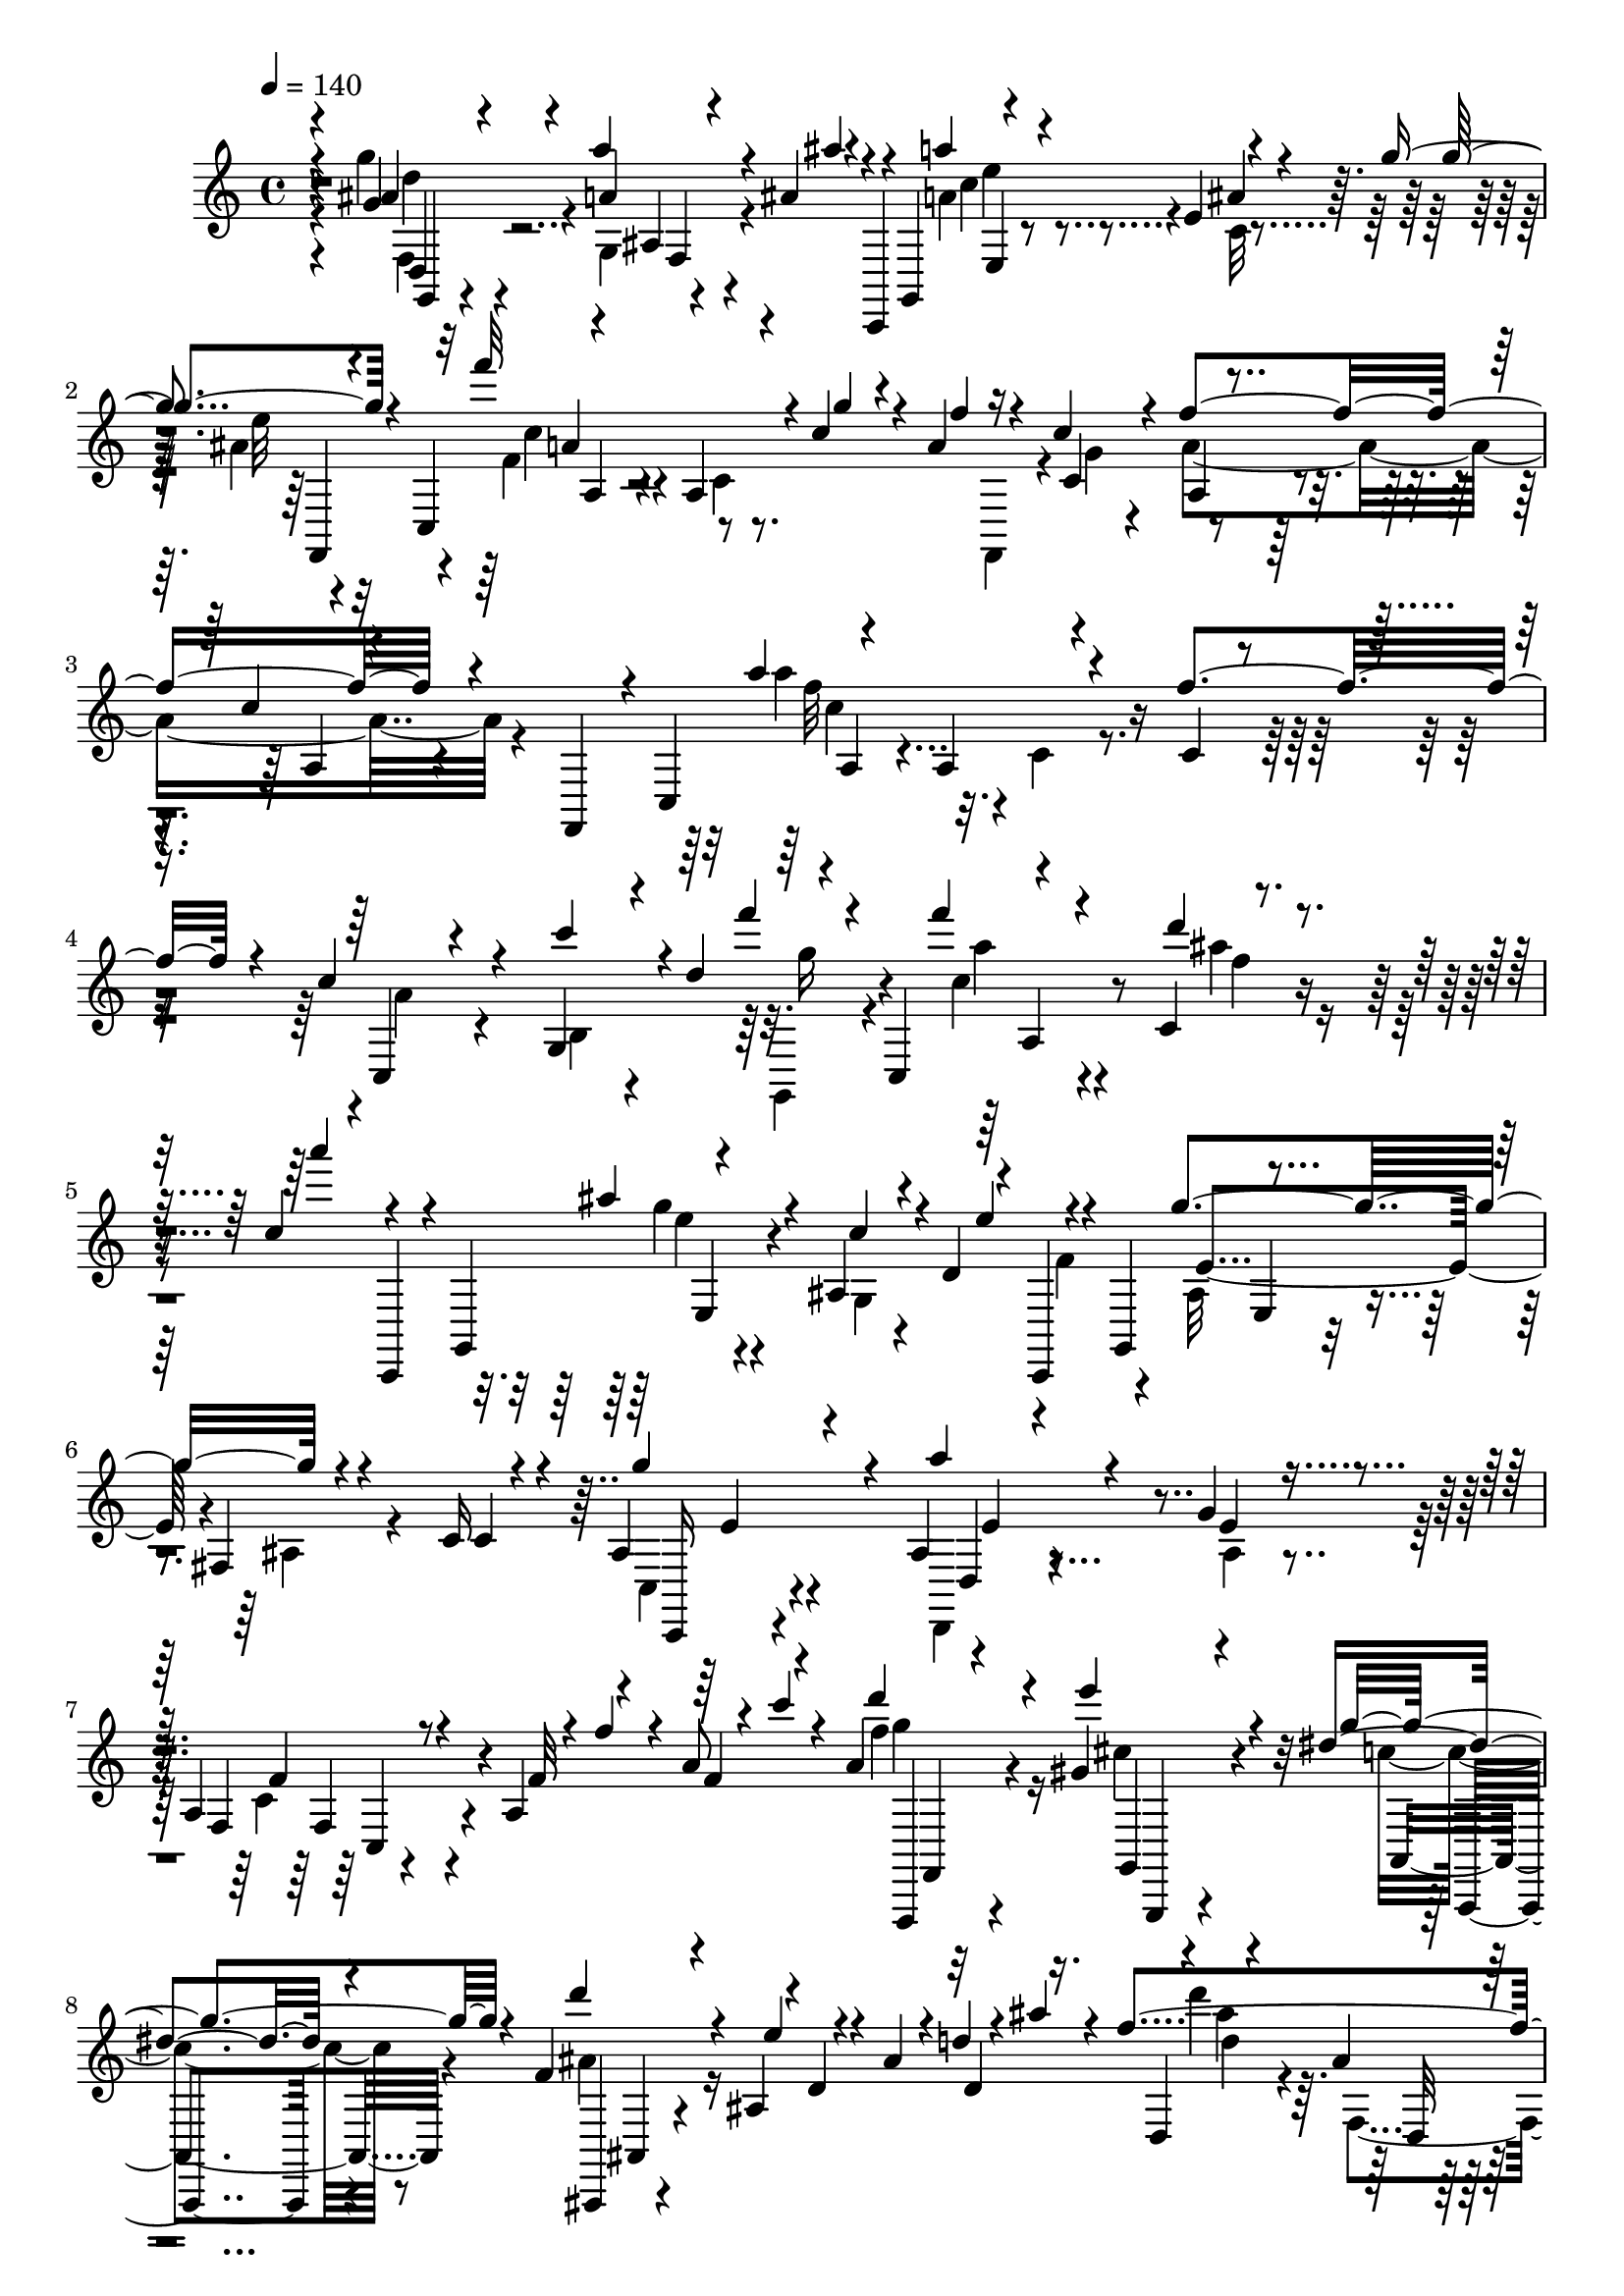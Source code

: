 % Lily was here -- automatically converted by c:/Program Files (x86)/LilyPond/usr/bin/midi2ly.py from output/midi/476-burdens-are-lifted-at-calvary.mid
\version "2.14.0"

\layout {
  \context {
    \Voice
    \remove "Note_heads_engraver"
    \consists "Completion_heads_engraver"
    \remove "Rest_engraver"
    \consists "Completion_rest_engraver"
  }
}

trackAchannelA = {


  \key c \major
    

  \key c \major
  
  \tempo 4 = 140 
  
  \time 4/4 
  
}

trackA = <<
  \context Voice = voiceA \trackAchannelA
>>


trackBchannelB = \relative c {
  \voiceOne
  r4*40/480 g''4*124/480 r4*256/480 a'4*88/480 r4*272/480 ais,4*56/480 
  r4*104/480 c,,,4*76/480 r4*44/480 g'4*172/480 r4*284/480 e''4*80/480 
  r4*296/480 g'4*112/480 r4*136/480 c,,,4*236/480 r4*328/480 a'4*88/480 
  r4*72/480 c'4*140/480 r4*52/480 a4*124/480 r4*68/480 c4*140/480 
  r4*56/480 f4*596/480 r4*232/480 f,,,4*164/480 r4*12/480 c'4*272/480 
  r4*316/480 a'4*116/480 r4*284/480 f''4*380/480 r4*32/480 c4*256/480 
  r4*124/480 g,4*104/480 r4*72/480 d''4*344/480 r4*112/480 c,,4*176/480 
  r4*312/480 c'4*52/480 r4*340/480 c'4*92/480 r4*28/480 c,,,4*100/480 
  r4*20/480 g'4*208/480 r4*320/480 ais'4*72/480 r4*112/480 d4*264/480 
  r4*36/480 c,,4*96/480 r4*16/480 g'4*244/480 r4*268/480 fis'4*68/480 
  r4*320/480 c'16 r4*248/480 ais4*200/480 r4*184/480 ais4*156/480 
  r4*216/480 g'4*156/480 r8 a,4*144/480 r4*220/480 a4*164/480 r4*192/480 a'8 
  r4*148/480 a4*188/480 r4*196/480 gis4*212/480 r4*164/480 dis' 
  r4*232/480 f,4*252/480 r4*148/480 ais,4*36/480 r4*4/480 d4*44/480 
  r4*112/480 ais'4*84/480 r4*80/480 d4*156/480 r4*12/480 ais'4*56/480 
  r4*132/480 f4*468/480 r4*132/480 c4*72/480 r4*92/480 ais'4*104/480 
  r4*92/480 c,,,4*260/480 r4*264/480 a'4*112/480 r4*276/480 f''4*356/480 
  r4*12/480 c4*260/480 r4*108/480 c,4*96/480 r4*92/480 d'4*124/480 
  r32 f4*168/480 r4*12/480 a4*64/480 r4*96/480 g4*264/480 r4*116/480 a4*140/480 
  r4*228/480 ais4*108/480 r4*104/480 g,,,4*228/480 r32*5 ais'4*76/480 
  r4*268/480 ais'4*172/480 r4*228/480 a4*176/480 r4*184/480 a,4*100/480 
  r4*80/480 f''4*96/480 r4*84/480 a4*140/480 r4*48/480 d32 r4*108/480 f4*204/480 
  r4*192/480 e,4*156/480 r4*196/480 c'4*116/480 r4*288/480 d4*156/480 
  r4*220/480 d,,4*68/480 r4*124/480 f4*80/480 r4*64/480 f4*96/480 
  r4*144/480 c'4*84/480 r32 ais4*492/480 r4*100/480 c4*140/480 
  r4*28/480 ais4*232/480 r16 a4*308/480 r4*52/480 a,4*104/480 r4*280/480 f'4*232/480 
  r4*144/480 c4*244/480 r4*136/480 c4*104/480 r4*64/480 d4*132/480 
  r4*36/480 fis,4*132/480 r4*64/480 a'4*72/480 r4*108/480 ais,4*220/480 
  r4*164/480 ais4*72/480 r4*292/480 c'4*184/480 r4*192/480 c32*5 
  r4*64/480 c4*312/480 r4*72/480 ais4*268/480 r4*124/480 a4*468/480 
  r4*252/480 f4*88/480 r4*292/480 a4*124/480 r32 f4*108/480 r4*52/480 g4*132/480 
  r4*48/480 f4*104/480 r4*84/480 g4*192/480 r4*172/480 ais4*364/480 
  r4*24/480 ais,4*112/480 r4*100/480 ais'4*52/480 r4*80/480 d,4*92/480 
  r4*304/480 d'4*340/480 r4*40/480 a,,4*156/480 r4*52/480 c''16. 
  r4*8/480 f,4*196/480 r4*144/480 a4*320/480 r4*56/480 a,4*68/480 
  r4*320/480 f''4*52/480 r4*8/480 f,,,4*176/480 r4*144/480 c'''8 
  r4*128/480 c,4*76/480 r4*136/480 d'4*104/480 r4*40/480 fis,,4*88/480 
  r4*116/480 a''4*104/480 r4*56/480 ais,4*216/480 r4*152/480 a'4*184/480 
  r16. ais4*136/480 r4*164/480 g,,,4*172/480 r4*284/480 ais'4*100/480 
  r4*244/480 ais'4*160/480 r4*216/480 f,,4*128/480 r4*72/480 c'''4*140/480 
  r4*28/480 a4*128/480 r4*56/480 g'4*140/480 r4*24/480 a4*92/480 
  r4*132/480 c4*88/480 r4*68/480 f4*188/480 r4*200/480 a,,,4*80/480 
  r32*5 f,4*172/480 r4*172/480 a'''4*308/480 r4*72/480 c,,4*92/480 
  r4*284/480 f'4*160/480 r4*224/480 c4*248/480 r16 c4*116/480 r4*52/480 d4*112/480 
  r4*76/480 f4*176/480 r4*48/480 c,,4*164/480 r4*316/480 c'4*76/480 
  r4*292/480 a''4*184/480 r4*72/480 g,,,4*184/480 r4*292/480 ais'4*92/480 
  r4*100/480 d'4*148/480 r4*24/480 e4*188/480 r4*36/480 g,,,4*196/480 
  r4*288/480 ais'4*96/480 r4*288/480 c'4*112/480 r4*100/480 g,,4*196/480 
  r4*312/480 ais'4*92/480 r4*304/480 g''4*84/480 r4*288/480 a,4*184/480 
  r4*184/480 a,4*108/480 r4*72/480 f''4*100/480 r4*84/480 a16 r4*52/480 c32 
  r4*96/480 c4*136/480 r4*252/480 g'4*140/480 r4*196/480 dis,,4*96/480 
  r32*5 ais'''4*116/480 r4*272/480 ais,,,4*100/480 r4*248/480 ais'4*104/480 
  r4*288/480 d4*364/480 r4*12/480 a,,4*152/480 r4*64/480 c''16. 
  r4*344/480 a4*356/480 r4*8/480 f,4*108/480 r4*272/480 f'4*312/480 
  r4*48/480 c4*148/480 r4*212/480 c4*72/480 r4*116/480 d'4*100/480 
  r4*48/480 fis,,4*96/480 r4*112/480 a''4*216/480 d,,,4*32/480 
  r4*268/480 ais'4*108/480 r4*236/480 ais''4*128/480 r16 g,,,4*188/480 
  r32*5 ais'4*92/480 r4*72/480 ais''4*44/480 r4*128/480 c,4*96/480 
  r4*92/480 g'4*88/480 r4*108/480 f32*5 r32 c,4*84/480 r4*72/480 f4*80/480 
  r4*96/480 a4*216/480 r4*140/480 f,,4*124/480 r4*256/480 d'''4*80/480 
  r4*276/480 dis4*244/480 r4*32/480 f,,,4*188/480 r4*284/480 ais'4*84/480 
  r4*280/480 d16 r4*244/480 d'4*304/480 r4*92/480 a,,4*72/480 r16 c''4*128/480 
  r4*24/480 ais4*200/480 r4*188/480 a4*520/480 r4*216/480 f4*268/480 
  r4*88/480 c4*152/480 r4*200/480 c4*72/480 r16 d'4*96/480 r4*72/480 fis,,4*108/480 
  r32 a''4*92/480 r4*96/480 ais,4*236/480 r4*160/480 ais,4*136/480 
  r4*212/480 ais4*44/480 r4*8/480 g4*16/480 r4*332/480 e''4*216/480 
  r4*136/480 f4*228/480 r4*152/480 c'4*264/480 r4*104/480 a4*228/480 
  r4*132/480 f,,4*124/480 r4*244/480 c'4*88/480 r4*192/480 c4*52/480 
  r4*52/480 c'4*144/480 r4*244/480 dis,,4*172/480 r16. c''4*280/480 
  r4*92/480 ais4*212/480 r4*168/480 ais4*112/480 r8 f,4*32/480 
  r4*352/480 d''4*268/480 r4*116/480 a,, r4*84/480 c''4*104/480 
  r4*32/480 ais4*288/480 r16 a4*588/480 r4*152/480 f4*272/480 r4*84/480 c4*132/480 
  r8 c'4*100/480 r4*84/480 d4*96/480 r4*76/480 f4*144/480 r4*44/480 a4*88/480 
  r4*72/480 ais,4*204/480 r4*168/480 a'4*148/480 r4*224/480 ais4*108/480 
  r4*288/480 a4*252/480 r4*136/480 ais,4*100/480 r4*264/480 ais'4*148/480 
  r4*236/480 f'4*376/480 r4*164/480 a,4*124/480 r4*36/480 a'4*188/480 
  r4*16/480 g4*108/480 r4*72/480 f4*388/480 r4*352/480 f4*184/480 
  r4*220/480 g,,,4*112/480 r4*268/480 ais'4*96/480 r4*324/480 ais''4*140/480 
  r4*140/480 g,,,4*184/480 r4*348/480 ais'4*76/480 r4*308/480 e4*84/480 
  r4*376/480 f,4*136/480 r4*332/480 a''4*192/480 r4*268/480 a,,,4*136/480 
  r4*400/480 f''''4*1540/480 
}

trackBchannelBvoiceB = \relative c {
  \voiceThree
  r4*40/480 ais''4*164/480 r4*220/480 a4*68/480 r4*292/480 ais'4*48/480 
  r4*324/480 a4*224/480 r4*152/480 ais,4*108/480 r4*272/480 g'4*132/480 
  r4*252/480 f'32*9 r4*40/480 g,4*96/480 r4*104/480 f4*64/480 r16 c,4*284/480 
  r4*332/480 c'4*116/480 r4*620/480 a'4*552/480 r4*296/480 c,,4*128/480 
  r4*276/480 c,4*104/480 r4*268/480 c'''4*132/480 r4*228/480 f4*204/480 
  r4*156/480 f4*208/480 r4*192/480 d4*112/480 r4*280/480 a'4*124/480 
  r4*232/480 ais,4*204/480 r4*212/480 c,4*104/480 r4*252/480 e4*196/480 
  r4*176/480 g4*408/480 r4*392/480 c,,4*132/480 r4*204/480 g''4*312/480 
  r4*72/480 a4*188/480 r4*184/480 e,4*156/480 r4*232/480 f,4*128/480 
  r8 f'32 r4*84/480 f'4*100/480 r4*112/480 f,4*44/480 r4*140/480 c''4*72/480 
  r4*136/480 d4*252/480 r4*124/480 e4*264/480 r4*116/480 g,4*216/480 
  r4*184/480 d'4*316/480 r4*92/480 e,4*56/480 r4*332/480 d,4*148/480 
  r16. d,4*76/480 r4*256/480 ais''4*96/480 r4*324/480 ais'4*104/480 
  r4*236/480 a'4*428/480 r4*380/480 f,,,4*172/480 r4*4/480 c'4*256/480 
  r4*268/480 a'4*108/480 r4*332/480 c,,4*144/480 r4*124/480 ais'''4*208/480 
  r4*176/480 ais,4*76/480 r4*296/480 d'4*144/480 r4*196/480 c4*336/480 
  r4*52/480 g,4*108/480 r8 e''4*148/480 r4*244/480 f4*280/480 r4*88/480 f,,4*132/480 
  r4*228/480 dis4*144/480 r4*212/480 d''4*260/480 r4*132/480 e4*140/480 
  r4*216/480 dis,,,4*76/480 r4*332/480 d'4*184/480 r4*188/480 ais,4*52/480 
  r4*336/480 g4*128/480 r4*208/480 d''4*460/480 r4*332/480 f,,,4*144/480 
  r4*184/480 f''4*356/480 r4*388/480 c,4*112/480 r4*260/480 c,4*116/480 
  r4*260/480 a''4*76/480 r4*260/480 f'4*196/480 r4*176/480 g4*260/480 
  r16 g,4*68/480 r32*5 d'4*164/480 r4*220/480 g4*212/480 r4*152/480 f4*136/480 
  r4*244/480 c'4*208/480 r4*176/480 f,4*428/480 r4*292/480 c'4*132/480 
  r4*248/480 c4*124/480 r4*228/480 f,,4*108/480 r4*72/480 a'4*108/480 
  r4*72/480 ais4*196/480 r16. f4*356/480 r4*40/480 f,4*68/480 r4*264/480 ais'4*116/480 
  r4*288/480 d,4*464/480 r4*244/480 ais,,4*136/480 r4*264/480 c''4*236/480 
  r16. f,4*40/480 r4*304/480 
  | % 19
  f'4*76/480 r4*136/480 c,8 r4*304/480 c''4*104/480 r4*256/480 f4*152/480 
  r4*200/480 g,,,4*112/480 r4*256/480 ais'4*88/480 r4*288/480 d'4*144/480 
  r4*192/480 a'4*228/480 r4*204/480 g,,4*76/480 r8 g''4*212/480 
  r4*176/480 f r16. f4*172/480 r4*20/480 c4*136/480 r4*20/480 f4*56/480 
  r4*328/480 a4*248/480 r4*168/480 f,,4*48/480 r4*460/480 c4*236/480 
  r4*336/480 a'4*104/480 r4*284/480 c,4*128/480 r4*244/480 c,4*104/480 
  r4*256/480 a''4*80/480 r4*348/480 f,4*132/480 r4*132/480 a'''4*260/480 
  r4*116/480 ais4*124/480 r4*244/480 c,4*104/480 r4*244/480 ais4*216/480 
  r4*168/480 c4*148/480 r4*292/480 c,,,4*112/480 r4*172/480 g''''4*536/480 
  r4*288/480 c,,,,4*76/480 r16. e'4*148/480 r4*236/480 g4*80/480 
  r32*5 fis4*88/480 r4*288/480 c4*172/480 r4*200/480 f4*144/480 
  r4*232/480 e4*128/480 r4*188/480 f'''4*192/480 r4*184/480 dis4*112/480 
  r4*248/480 a'4*108/480 r4*284/480 d,16 r4*252/480 dis,,32 r4*292/480 f'4*80/480 
  r4*304/480 d4*460/480 r4*256/480 ais'4*212/480 r4*192/480 c,4*376/480 
  r4*428/480 f,,4*160/480 r4*160/480 a'4*248/480 r4*96/480 c'4*84/480 
  r4*268/480 f4*152/480 r4*244/480 g,,,4*52/480 r4*260/480 a'''4*164/480 
  r4*184/480 d,4*152/480 r4*204/480 a'4*348/480 r4*28/480 g,,4*80/480 
  r4*84/480 d''32 r4*136/480 a'4*48/480 r4*8/480 f,,,4*136/480 
  r4*4/480 ais''4*32/480 r4*136/480 a4*316/480 r4*440/480 e,4*52/480 
  r4*52/480 d''4*100/480 r4*80/480 d4*224/480 r4*160/480 a,4*132/480 
  r4*220/480 f'4*184/480 r4*192/480 d'16. r4*196/480 ais4*88/480 
  r4*268/480 ais4*156/480 r4*220/480 d,4*392/480 r4*336/480 d4*204/480 
  r4*184/480 c4*296/480 r4*52/480 a4*92/480 r4*340/480 f,4*156/480 
  r4*168/480 a'4*236/480 r4*116/480 c'4*92/480 r4*268/480 f4*128/480 
  r4*216/480 g4*292/480 r4*460/480 c4*124/480 r4*272/480 c16. r4*172/480 c4*220/480 
  r4*168/480 g4*184/480 r4*184/480 c,8 r16 a,4*112/480 r4*252/480 a'4*92/480 
  r4*184/480 c4*36/480 r4*68/480 f,,,4*220/480 r4*172/480 g4*216/480 
  r4*140/480 c'4*164/480 r4*212/480 d4*144/480 r4*224/480 
  | % 36
  ais4*136/480 r4*220/480 ais'16 r4*260/480 d,4*408/480 r4*312/480 d4*276/480 
  r4*128/480 c4*228/480 r4*116/480 a4*96/480 r4*340/480 f,4*184/480 
  r4*136/480 a'4*228/480 r4*152/480 a4*156/480 r4*548/480 g''4*280/480 
  r4*88/480 c,4*92/480 r4*276/480 f,,4*36/480 r4*364/480 e''4*280/480 
  r4*128/480 g,,4*96/480 r4*248/480 g''4*208/480 r4*172/480 f,,,4*96/480 
  r4*248/480 a'4*116/480 r4*244/480 f''16 r4*264/480 d,,,4*108/480 
  r4*248/480 e'16 r4*264/480 fis4*100/480 r4*296/480 ais'4*184/480 
  r4*204/480 a'4*188/480 r4*232/480 d,4*160/480 r4*224/480 a'4*232/480 
  r4*220/480 g,,4*88/480 r4*268/480 ais4*212/480 r4*248/480 f'8 
  r4*228/480 f4*152/480 r4*308/480 a,,4*88/480 r4*448/480 c''4*1520/480 
}

trackBchannelBvoiceC = \relative c {
  \voiceFour
  r4*40/480 g'''4*168/480 r4*220/480 g,,4*72/480 r4*668/480 a'4*280/480 
  r4*92/480 c,32 r4*324/480 ais'4*92/480 r32*5 f4*244/480 r4*156/480 c4*56/480 
  r8. f,,4*96/480 r4*48/480 g''4*68/480 r4*108/480 a4*608/480 r4*556/480 a'4*432/480 
  r4*16/480 c,,4*124/480 r4*680/480 a'4*176/480 r4*208/480 b,4*68/480 
  r4*352/480 g,4*160/480 r4*136/480 c''4*204/480 r4*192/480 ais'4*124/480 
  r4*628/480 g4*124/480 r4*288/480 g,,4*44/480 r4*476/480 f'4*104/480 
  r4*116/480 ais,32*5 r4*68/480 ais4*100/480 r4*652/480 c,4*156/480 
  r4*228/480 d,4*152/480 r4*224/480 ais''4*136/480 r4*252/480 c4*168/480 
  r4*956/480 f'4*256/480 r16 cis4*176/480 r4*200/480 c4*152/480 
  r8 ais4*292/480 r16*7 d'4*272/480 r4*68/480 f,,,4*88/480 r4*364/480 f,4*148/480 
  r4*160/480 f'''4*400/480 r4. a,16. r4*200/480 c4*100/480 r4*464/480 g,,4*208/480 
  r4*320/480 e'''4*124/480 r4*316/480 c,,,4*96/480 r4*176/480 e'''4*224/480 
  r4*196/480 e,,4*44/480 r4*284/480 g''4*208/480 r4*168/480 f,,,4*124/480 
  r2 f'''4*216/480 r4*184/480 a4*200/480 r4*156/480 dis,4*108/480 
  r4*288/480 ais'4*156/480 r4*608/480 ais,4*160/480 r4*172/480 d,4*416/480 
  r4*504/480 c,4*268/480 r4*272/480 c'4*84/480 r4*1068/480 f,4*80/480 
  r4*636/480 g,4*100/480 r4*644/480 f''8 r4*148/480 e4*192/480 
  r4*172/480 d,,4*156/480 r4*220/480 e4*168/480 r4*220/480 f,4*96/480 
  r4*236/480 f''4*88/480 r32*5 a'4*76/480 r4*304/480 dis,,4*136/480 
  r4*208/480 a'4*100/480 r4*268/480 a4*44/480 r4*108/480 a'4*88/480 
  r4*152/480 d,4*312/480 r4*396/480 f4*88/480 r4*332/480 f4*484/480 
  r4*212/480 ais,,4*148/480 r4*252/480 f''4*276/480 r4*852/480 c4*112/480 
  r4*996/480 f,4*136/480 r4*228/480 c''4*96/480 r4*368/480 c,,,4*112/480 
  r4*136/480 c'''4*308/480 r4*160/480 e,,4*44/480 r4*228/480 e''4*112/480 
  r4*276/480 f,,4*84/480 r4*284/480 c,4*112/480 r4*232/480 a4*44/480 
  r4*336/480 f4*72/480 r4*1032/480 a'''4*356/480 r4*1156/480 f,4*92/480 
  r4*412/480 g''4*100/480 r4*92/480 c,4*196/480 r4*184/480 d4*148/480 
  r4*284/480 c,,,4*148/480 r4*128/480 g''''4*220/480 r4*672/480 f4*128/480 
  r4*84/480 ais,4*384/480 r4*700/480 ais16. r4*212/480 a'4*164/480 
  r4*224/480 ais,4*48/480 r4*308/480 c4*168/480 r4*892/480 f4*128/480 
  r4*252/480 g4*96/480 r4*264/480 c,,32 r4*324/480 ais''4*144/480 
  r4*232/480 f,,4*68/480 r4*288/480 d'4*64/480 r4*328/480 f4*464/480 
  r4*244/480 d4*212/480 r4*200/480 f4*308/480 r4*12/480 a,4*104/480 
  r4*516/480 c,4*192/480 r4*1068/480 f4*100/480 r4*236/480 c''4*92/480 
  r4*320/480 c,,,16 r4*160/480 c'''4*292/480 r16*5 c,,4*248/480 
  r4*996/480 f'4*424/480 r4*320/480 c'4*200/480 r4*168/480 f,4*188/480 
  r4*188/480 d4*68/480 r32*11 f32*7 r4*320/480 f4*168/480 r4*220/480 f4*308/480 
  r4*32/480 f,16 r4*448/480 c4*228/480 r4*1024/480 d''4*232/480 
  r4*512/480 d4*100/480 r4*316/480 c,,,4*216/480 r16 d8 r4*144/480 e16. 
  r4*184/480 f'''4*224/480 r4*504/480 c4*72/480 r4*316/480 c,4*188/480 
  r4*196/480 ais'4*212/480 r4*144/480 dis,,4*100/480 r4*272/480 f'4*192/480 
  r4*176/480 d4*72/480 r4*284/480 d4*88/480 r4*304/480 f4*416/480 
  r4*304/480 f4*244/480 r4*152/480 f4*304/480 r4*68/480 f,4*96/480 
  r4*456/480 c8 r4*1032/480 g4*108/480 r4*620/480 d'''4*124/480 
  r4*264/480 c4*336/480 r4*448/480 fis,,4*88/480 r4*268/480 a'4*312/480 
  r4*36/480 f,16 r4*976/480 e''4*320/480 r4*464/480 g4*256/480 
  r4*140/480 c,4*92/480 r4*340/480 e4*76/480 r4*16/480 c,,,4*128/480 
  r4*144/480 e'4*156/480 r4*648/480 g'4*272/480 r4*184/480 f,4*108/480 
  r4*368/480 c,4*152/480 r4*304/480 c'''4*160/480 r4*380/480 a4*1504/480 
}

trackBchannelBvoiceD = \relative c {
  r4*44/480 d4*92/480 r32*5 ais'4*52/480 r4*684/480 c'4*248/480 
  r4*508/480 e32 r4*332/480 c4*268/480 r4*880/480 a,4*244/480 r4*184/480 a4*132/480 
  r4*596/480 f''32*7 r8*7 g16 r4*128/480 a4*212/480 r4*192/480 f4*92/480 
  r4*652/480 e4*132/480 r4*1024/480 e,4*336/480 r4*784/480 c,,16 
  r4*268/480 d'4*140/480 r4*624/480 f'4*188/480 r4*928/480 g'4*76/480 
  r32*5 g,,,4*212/480 r4*168/480 a4*156/480 r4*244/480 ais,4*68/480 
  r4*1052/480 ais''''4*376/480 r4*724/480 c,4*552/480 r4*576/480 a,4*184/480 
  r4*884/480 e''4*244/480 r4*156/480 g,,4*84/480 r4*628/480 a''4*228/480 
  r4*516/480 c,4*72/480 r4*312/480 c,,16 r2 a'''4*220/480 r16. c4*204/480 
  r4*148/480 dis4*116/480 r4*280/480 f,4*176/480 r4*944/480 g,,,4*80/480 
  r4*272/480 ais'4*84/480 r4*664/480 a16. r4*2024/480 d4*212/480 
  r4*936/480 c,,,4*168/480 r4*184/480 d4*128/480 r4*248/480 e4*112/480 
  r4*280/480 f'4*108/480 r4*220/480 a'4*92/480 r4*292/480 e16 r4*260/480 f,4*96/480 
  r4*620/480 f''4*40/480 r4*112/480 c'4*124/480 r16 ais,,,4*88/480 
  r4*620/480 ais''4*24/480 r4*8/480 d,4*48/480 r4*340/480 ais''4*432/480 
  r4*260/480 ais4*188/480 r4*208/480 c,,,4*96/480 r4*1036/480 a'''4*220/480 
  r4*888/480 g'4*260/480 r4*108/480 g,,4*72/480 r4*636/480 e''4*216/480 
  r4*520/480 c4*116/480 r4*280/480 a4*200/480 r4*168/480 c,,4*64/480 
  r4*664/480 f,4*96/480 r4*1000/480 f'''4*316/480 r4*1904/480 a,,4*236/480 
  r16*7 e''4*196/480 r4*912/480 e,,4*124/480 r4*216/480 g4*68/480 
  r4*676/480 g''4*284/480 r4*100/480 ais,4*104/480 r4*656/480 f,,4*144/480 
  r4*904/480 f4*108/480 r4*284/480 dis'4*40/480 r4*316/480 dis'''4*92/480 
  r4*292/480 f4*92/480 r4*632/480 b,,,4*40/480 r4*352/480 ais'4*428/480 
  r4*280/480 f4*184/480 r4*228/480 c,4*100/480 r4*2092/480 ais''4*148/480 
  r4*192/480 g,4*64/480 r4*636/480 e4*156/480 r4*936/480 a4*244/480 
  r4*796/480 dis,16 r4*252/480 dis4*100/480 r4*268/480 a''4*144/480 
  r4*224/480 ais4*188/480 r4*188/480 f,4*52/480 r4*704/480 g,,4*112/480 
  r8 a4*52/480 r4*308/480 ais'4*92/480 r4*296/480 c,4*92/480 r4*2072/480 g'4*104/480 
  r4*636/480 f'4*40/480 r4*380/480 c,,4*152/480 r4*192/480 d4*172/480 
  r4*12/480 c''''4*108/480 r4*84/480 e,,,,4*116/480 r4*44/480 c''''4*148/480 
  r4*52/480 f,,,,4*88/480 r4*640/480 f'''4*76/480 r4*312/480 dis4*256/480 
  r4*132/480 c4*144/480 r4*204/480 dis4*188/480 r4*196/480 ais,,4*80/480 
  r4*288/480 f'''4*72/480 r4*284/480 f4*80/480 r4*312/480 ais4*380/480 
  r4*340/480 ais,,4*164/480 r4*228/480 c,4*88/480 r4*2112/480 f'4*144/480 
  r4*976/480 c,4*72/480 r4*1076/480 c'4*80/480 r4*2132/480 d''4*316/480 
  r4*96/480 g,,32 r4*724/480 e''4*256/480 r4*544/480 e,4*192/480 
  r4*264/480 a,4*204/480 r4*276/480 c4*112/480 r4*336/480 f4*96/480 
  r4*444/480 f,,,4*1464/480 
}

trackBchannelBvoiceE = \relative c {
  r4*44/480 g4*104/480 r4*296/480 f'4*52/480 r4*684/480 e''4*208/480 
  r4*588/480 f,,,4*192/480 r4*156/480 a''4*400/480 r4*1912/480 c4*576/480 
  r4*1780/480 a,4*208/480 r4*928/480 e4*156/480 r4*1008/480 e4*176/480 
  r4*940/480 e'4*156/480 r4*228/480 e4*312/480 r4*460/480 f,4*152/480 
  r4*956/480 f,,4*184/480 r4*196/480 g4*168/480 r4*212/480 a4*124/480 
  r4*272/480 ais'4*100/480 r4*1016/480 d''4*380/480 r4*724/480 a4*484/480 
  r4*1716/480 e,4*144/480 r4*252/480 c''4*68/480 r4*648/480 e,,4*156/480 
  r4*588/480 fis4*96/480 r4*280/480 c''4*192/480 r32*15 f,,,4*228/480 
  r4*168/480 dis'4*176/480 r4*168/480 a4*64/480 r4*348/480 ais,32 
  r4*1052/480 f''4*124/480 r4*216/480 g4*92/480 r4*2872/480 f4*124/480 
  r4*1016/480 c,4*188/480 r16. a'''4*128/480 r4*232/480 g4*268/480 
  r4*132/480 c4*28/480 r4*1772/480 dis,,4*72/480 r4*80/480 f'4*88/480 
  r4*168/480 ais,,4*96/480 r4*612/480 f'4*44/480 r4*364/480 g,,4*128/480 
  r4*196/480 a4*132/480 r4*248/480 d''4*204/480 r4*188/480 c,4*104/480 
  r4*1032/480 a'4*168/480 r4*928/480 d,4*56/480 r4*1028/480 e16. 
  r4*3144/480 a4*128/480 r4*3160/480 e4*160/480 r2 e''4*464/480 
  r4*612/480 e4*200/480 r4*188/480 e4*244/480 r4*512/480 f4*176/480 
  r4*872/480 a4*116/480 r4*272/480 c4*84/480 r4*276/480 a32 r4*324/480 ais,,,4*56/480 
  r4*1060/480 g16 r4*228/480 a4*112/480 r4*244/480 ais'4*128/480 
  r4*284/480 c,4*68/480 r4*2120/480 g''''4*256/480 r4*792/480 e4*416/480 
  r4*1712/480 f4*384/480 f,,16 r4*308/480 ais,,4*96/480 r4*216/480 d'4*136/480 
  r4*984/480 g,16 r4*604/480 ais,4*24/480 r4*348/480 c'4*112/480 
  r4*2056/480 f4*140/480 r4*596/480 f''4*72/480 r4 c4*132/480 r4*824/480 f,,,4*100/480 
  r4*624/480 f'4*44/480 r4*348/480 dis4*184/480 r4*224/480 dis'4*136/480 
  r4*208/480 a,4*80/480 r4*284/480 ais4*96/480 r4*284/480 f'4*68/480 
  r4*664/480 g,,4*152/480 r4*208/480 a4*84/480 r4*280/480 ais4*88/480 
  r4*304/480 c'4*104/480 r4*4364/480 c''4*340/480 r4*1872/480 d,,4*48/480 
  r4*1144/480 c''4*268/480 r32*9 c,4*196/480 r4*264/480 c4*196/480 
  r4*272/480 c,4*104/480 r4*356/480 a''4*92/480 r4*440/480 f,,4*1408/480 
}

trackBchannelBvoiceF = \relative c {
  r4*44/480 d''4*144/480 r4*1004/480 e,,4*96/480 r4*1052/480 a4*196/480 
  r4*2108/480 a4*204/480 r4*6724/480 c,4*72/480 r4*1036/480 f,4*208/480 
  r4*2404/480 d'32 r4*712/480 a'4*144/480 r4*192/480 c4*72/480 
  r4*5112/480 dis,4*208/480 r4*188/480 g,4*244/480 r4*504/480 ais4*76/480 
  r4*1044/480 d4*48/480 r4*3252/480 d4*72/480 r4*1432/480 g'4*156/480 
  r4*2408/480 f,4*40/480 r4*1488/480 g,4*140/480 r4*2088/480 f''4*152/480 
  r4*5348/480 c'4*320/480 r4*7364/480 c,,4*92/480 r4*292/480 a'4*88/480 
  r4*268/480 f'''4*72/480 r4*312/480 ais,,,,4*84/480 r4*1044/480 g4*164/480 
  r32*9 cis,32 r4*5712/480 a'''4*408/480 r4*1828/480 ais8. r4*2912/480 d,,4*76/480 
  r4*2888/480 a'4*40/480 r4*348/480 a'4*204/480 r4*2024/480 g,,4*172/480 
  r2 b4*28/480 r4*6648/480 f'4*116/480 
}

trackBchannelBvoiceG = \relative c {
  \voiceTwo
  r4*44/480 f4*152/480 r4*47972/480 dis4*128/480 r4*248/480 f4*36/480 
  r4*324/480 c'''4*44/480 
}

trackBchannelBvoiceH = \relative c {
  r4*48920/480 a'4*24/480 
}

trackB = <<
  \context Voice = voiceA \trackBchannelB
  \context Voice = voiceB \trackBchannelBvoiceB
  \context Voice = voiceC \trackBchannelBvoiceC
  \context Voice = voiceD \trackBchannelBvoiceD
  \context Voice = voiceE \trackBchannelBvoiceE
  \context Voice = voiceF \trackBchannelBvoiceF
  \context Voice = voiceG \trackBchannelBvoiceG
  \context Voice = voiceH \trackBchannelBvoiceH
>>


\score {
  <<
    \context Staff=trackB \trackA
    \context Staff=trackB \trackB
  >>
  \layout {}
  \midi {}
}
